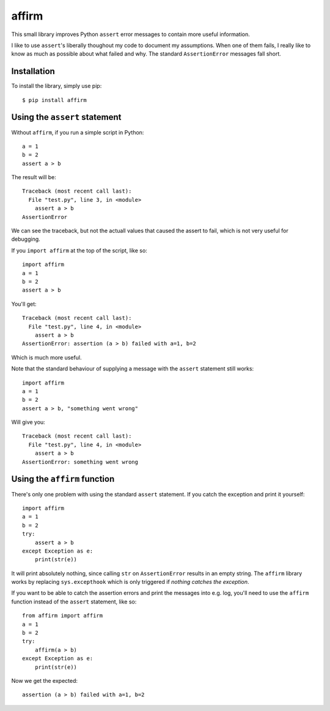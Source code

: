 affirm
======

This small library improves Python ``assert`` error messages to contain more useful information.

I like to use ``assert``'s liberally thoughout my code to document my assumptions. When one of them fails, I really like to know as much as possible about what failed and why. The standard ``AssertionError`` messages fall short.

Installation
------------

To install the library, simply use pip::

    $ pip install affirm

Using the ``assert`` statement
----------------------------

Without ``affirm``, if you run a simple script in Python::

    a = 1
    b = 2
    assert a > b

The result will be::

    Traceback (most recent call last):
      File "test.py", line 3, in <module>
        assert a > b
    AssertionError

We can see the traceback, but not the actuall values that caused the assert to fail, which is not very useful for debugging.

If you ``import affirm`` at the top of the script, like so::

    import affirm
    a = 1
    b = 2
    assert a > b

You'll get::

    Traceback (most recent call last):
      File "test.py", line 4, in <module>
        assert a > b
    AssertionError: assertion (a > b) failed with a=1, b=2

Which is much more useful.

Note that the standard behaviour of supplying a message with the ``assert`` statement still works::

    import affirm
    a = 1
    b = 2
    assert a > b, "something went wrong"

Will give you::

    Traceback (most recent call last):
      File "test.py", line 4, in <module>
        assert a > b
    AssertionError: something went wrong

Using the ``affirm`` function
---------------------------

There's only one problem with using the standard ``assert`` statement. If you catch the exception and print it yourself::

    import affirm
    a = 1
    b = 2
    try:
        assert a > b
    except Exception as e:
        print(str(e))

It will print absolutely nothing, since calling ``str`` on ``AssertionError`` results in an empty string. The ``affirm`` library works by replacing ``sys.excepthook`` which is only triggered if *nothing catches the exception*.

If you want to be able to catch the assertion errors and print the messages into e.g. log, you'll need to use the ``affirm`` function instead of the ``assert`` statement, like so::

    from affirm import affirm
    a = 1
    b = 2
    try:
        affirm(a > b)
    except Exception as e:
        print(str(e))

Now we get the expected::

    assertion (a > b) failed with a=1, b=2
